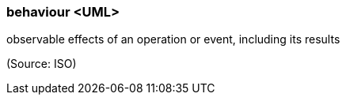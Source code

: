 === behaviour <UML>

observable effects of an operation or event, including its results

(Source: ISO)

